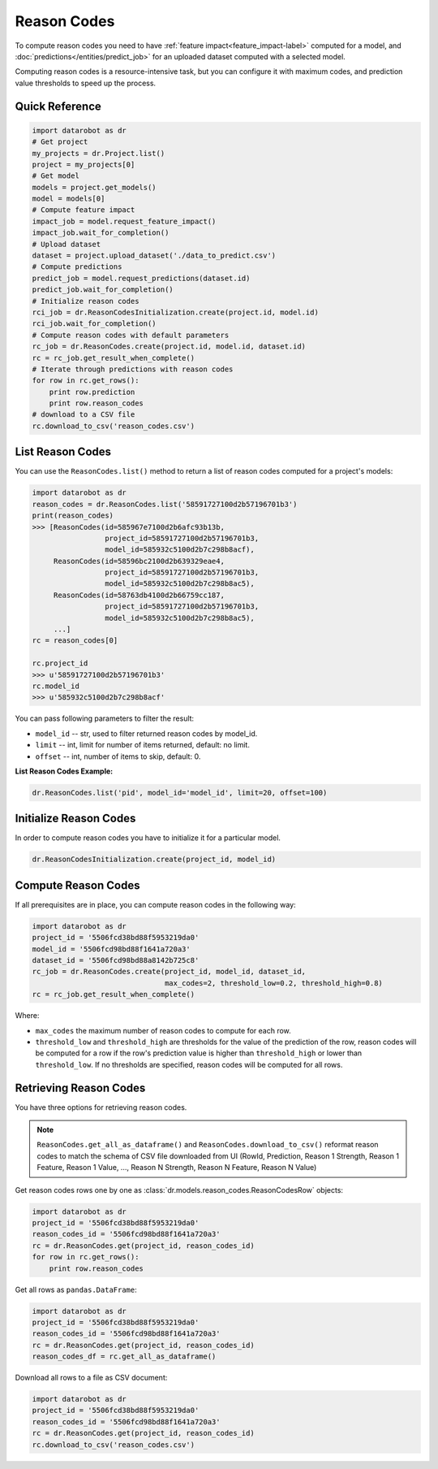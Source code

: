 .. _reason_codes:

============
Reason Codes
============

To compute reason codes you need to have :ref:`feature impact<feature_impact-label>` computed for a
model, and :doc:`predictions</entities/predict_job>` for an uploaded dataset computed with a
selected model.

Computing reason codes is a resource-intensive task, but you can configure it with maximum codes,
and prediction value thresholds to speed up the process.

Quick Reference
***************

.. code-block:: python

    import datarobot as dr
    # Get project
    my_projects = dr.Project.list()
    project = my_projects[0]
    # Get model
    models = project.get_models()
    model = models[0]
    # Compute feature impact
    impact_job = model.request_feature_impact()
    impact_job.wait_for_completion()
    # Upload dataset
    dataset = project.upload_dataset('./data_to_predict.csv')
    # Compute predictions
    predict_job = model.request_predictions(dataset.id)
    predict_job.wait_for_completion()
    # Initialize reason codes
    rci_job = dr.ReasonCodesInitialization.create(project.id, model.id)
    rci_job.wait_for_completion()
    # Compute reason codes with default parameters
    rc_job = dr.ReasonCodes.create(project.id, model.id, dataset.id)
    rc = rc_job.get_result_when_complete()
    # Iterate through predictions with reason codes
    for row in rc.get_rows():
        print row.prediction
        print row.reason_codes
    # download to a CSV file
    rc.download_to_csv('reason_codes.csv')

List Reason Codes
*****************
You can use the ``ReasonCodes.list()`` method to return a list of reason codes computed for
a project's models:

.. code-block:: python

    import datarobot as dr
    reason_codes = dr.ReasonCodes.list('58591727100d2b57196701b3')
    print(reason_codes)
    >>> [ReasonCodes(id=585967e7100d2b6afc93b13b,
                     project_id=58591727100d2b57196701b3,
                     model_id=585932c5100d2b7c298b8acf),
         ReasonCodes(id=58596bc2100d2b639329eae4,
                     project_id=58591727100d2b57196701b3,
                     model_id=585932c5100d2b7c298b8ac5),
         ReasonCodes(id=58763db4100d2b66759cc187,
                     project_id=58591727100d2b57196701b3,
                     model_id=585932c5100d2b7c298b8ac5),
         ...]
    rc = reason_codes[0]

    rc.project_id
    >>> u'58591727100d2b57196701b3'
    rc.model_id
    >>> u'585932c5100d2b7c298b8acf'

You can pass following parameters to filter the result:

* ``model_id`` -- str, used to filter returned reason codes by model_id.
* ``limit`` -- int, limit for number of items returned, default: no limit.
* ``offset`` -- int, number of items to skip, default: 0.

**List Reason Codes Example:**

.. code-block:: python

    dr.ReasonCodes.list('pid', model_id='model_id', limit=20, offset=100)


Initialize Reason Codes
***********************
In order to compute reason codes you have to initialize it for a particular model.

.. code-block:: python

    dr.ReasonCodesInitialization.create(project_id, model_id)

Compute Reason Codes
********************
If all prerequisites are in place, you can compute reason codes in the following way:

.. code-block:: python

    import datarobot as dr
    project_id = '5506fcd38bd88f5953219da0'
    model_id = '5506fcd98bd88f1641a720a3'
    dataset_id = '5506fcd98bd88a8142b725c8'
    rc_job = dr.ReasonCodes.create(project_id, model_id, dataset_id,
                                   max_codes=2, threshold_low=0.2, threshold_high=0.8)
    rc = rc_job.get_result_when_complete()

Where:

* ``max_codes`` the maximum number of reason codes to compute for each row.
* ``threshold_low`` and ``threshold_high`` are thresholds for the value of the prediction of the
  row, reason codes will be computed for a row if the row's prediction value is higher than
  ``threshold_high`` or lower than ``threshold_low``. If no thresholds are specified, reason codes
  will be computed for all rows.

Retrieving Reason Codes
***********************
You have three options for retrieving reason codes.

.. note:: ``ReasonCodes.get_all_as_dataframe()`` and ``ReasonCodes.download_to_csv()`` reformat
          reason codes to match the schema of CSV file downloaded from UI (RowId, Prediction,
          Reason 1 Strength, Reason 1 Feature, Reason 1 Value, ..., Reason N Strength,
          Reason N Feature, Reason N Value)

Get reason codes rows one by one as :class:`dr.models.reason_codes.ReasonCodesRow` objects:

.. code-block:: python

    import datarobot as dr
    project_id = '5506fcd38bd88f5953219da0'
    reason_codes_id = '5506fcd98bd88f1641a720a3'
    rc = dr.ReasonCodes.get(project_id, reason_codes_id)
    for row in rc.get_rows():
        print row.reason_codes

Get all rows as ``pandas.DataFrame``:

.. code-block:: python

    import datarobot as dr
    project_id = '5506fcd38bd88f5953219da0'
    reason_codes_id = '5506fcd98bd88f1641a720a3'
    rc = dr.ReasonCodes.get(project_id, reason_codes_id)
    reason_codes_df = rc.get_all_as_dataframe()

Download all rows to a file as CSV document:

.. code-block:: python

    import datarobot as dr
    project_id = '5506fcd38bd88f5953219da0'
    reason_codes_id = '5506fcd98bd88f1641a720a3'
    rc = dr.ReasonCodes.get(project_id, reason_codes_id)
    rc.download_to_csv('reason_codes.csv')
